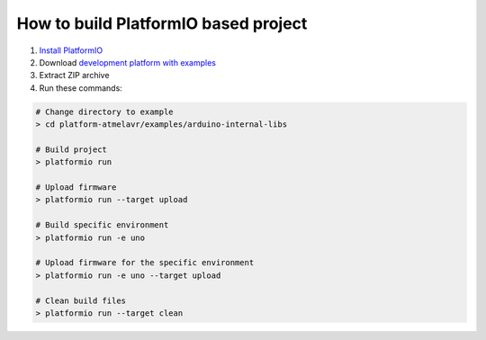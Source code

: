 ..  Copyright 2014-present PlatformIO <contact@platformio.org>
    Licensed under the Apache License, Version 2.0 (the "License");
    you may not use this file except in compliance with the License.
    You may obtain a copy of the License at
       http://www.apache.org/licenses/LICENSE-2.0
    Unless required by applicable law or agreed to in writing, software
    distributed under the License is distributed on an "AS IS" BASIS,
    WITHOUT WARRANTIES OR CONDITIONS OF ANY KIND, either express or implied.
    See the License for the specific language governing permissions and
    limitations under the License.

How to build PlatformIO based project
=====================================

1. `Install PlatformIO <http://docs.platformio.org/en/stable/installation.html>`_
2. Download `development platform with examples <https://github.com/platformio/platform-atmelavr/archive/develop.zip>`_
3. Extract ZIP archive
4. Run these commands:

.. code-block:: bash

    # Change directory to example
    > cd platform-atmelavr/examples/arduino-internal-libs

    # Build project
    > platformio run

    # Upload firmware
    > platformio run --target upload

    # Build specific environment
    > platformio run -e uno

    # Upload firmware for the specific environment
    > platformio run -e uno --target upload

    # Clean build files
    > platformio run --target clean
